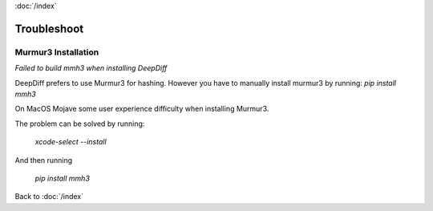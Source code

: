 :doc:`/index`

.. _troubleshoot_label:

Troubleshoot
============

Murmur3 Installation
~~~~~~~~~~~~~~~~~~~~

`Failed to build mmh3 when installing DeepDiff`

DeepDiff prefers to use Murmur3 for hashing. However you have to manually install murmur3 by running: `pip install mmh3`

On MacOS Mojave some user experience difficulty when installing Murmur3.

The problem can be solved by running:

    `xcode-select --install`

And then running

    `pip install mmh3`

Back to :doc:`/index`
